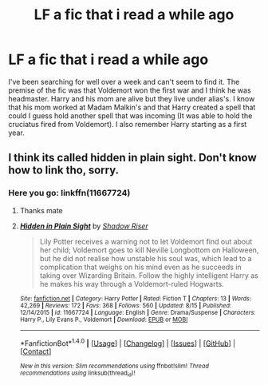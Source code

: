 #+TITLE: LF a fic that i read a while ago

* LF a fic that i read a while ago
:PROPERTIES:
:Author: rastelli45
:Score: 5
:DateUnix: 1476795260.0
:DateShort: 2016-Oct-18
:FlairText: Request
:END:
I've been searching for well over a week and can't seem to find it. The premise of the fic was that Voldemort won the first war and I think he was headmaster. Harry and his mom are alive but they live under alias's. I know that his mom worked at Madam Malkin's and that Harry created a spell that could I guess hold another spell that was incoming (It was able to hold the cruciatus fired from Voldemort). I also remember Harry starting as a first year.


** I think its called hidden in plain sight. Don't know how to link tho, sorry.
:PROPERTIES:
:Author: DiamondBasterd
:Score: 2
:DateUnix: 1476814821.0
:DateShort: 2016-Oct-18
:END:

*** Here you go: linkffn(11667724)
:PROPERTIES:
:Author: wwbillyww
:Score: 3
:DateUnix: 1476826976.0
:DateShort: 2016-Oct-19
:END:

**** Thanks mate
:PROPERTIES:
:Author: DiamondBasterd
:Score: 2
:DateUnix: 1476851321.0
:DateShort: 2016-Oct-19
:END:


**** [[http://www.fanfiction.net/s/11667724/1/][*/Hidden in Plain Sight/*]] by [[https://www.fanfiction.net/u/7362962/Shadow-Riser][/Shadow Riser/]]

#+begin_quote
  Lily Potter receives a warning not to let Voldemort find out about her child; Voldemort goes to kill Neville Longbottom on Halloween, but he did not realise how unstable his soul was, which lead to a complication that weighs on his mind even as he succeeds in taking over Wizarding Britain. Follow the highly intelligent Harry as he makes his way through a Voldemort-ruled Hogwarts.
#+end_quote

^{/Site/: [[http://www.fanfiction.net/][fanfiction.net]] *|* /Category/: Harry Potter *|* /Rated/: Fiction T *|* /Chapters/: 13 *|* /Words/: 42,269 *|* /Reviews/: 172 *|* /Favs/: 368 *|* /Follows/: 560 *|* /Updated/: 8/15 *|* /Published/: 12/14/2015 *|* /id/: 11667724 *|* /Language/: English *|* /Genre/: Drama/Suspense *|* /Characters/: Harry P., Lily Evans P., Voldemort *|* /Download/: [[http://www.ff2ebook.com/old/ffn-bot/index.php?id=11667724&source=ff&filetype=epub][EPUB]] or [[http://www.ff2ebook.com/old/ffn-bot/index.php?id=11667724&source=ff&filetype=mobi][MOBI]]}

--------------

*FanfictionBot*^{1.4.0} *|* [[[https://github.com/tusing/reddit-ffn-bot/wiki/Usage][Usage]]] | [[[https://github.com/tusing/reddit-ffn-bot/wiki/Changelog][Changelog]]] | [[[https://github.com/tusing/reddit-ffn-bot/issues/][Issues]]] | [[[https://github.com/tusing/reddit-ffn-bot/][GitHub]]] | [[[https://www.reddit.com/message/compose?to=tusing][Contact]]]

^{/New in this version: Slim recommendations using/ ffnbot!slim! /Thread recommendations using/ linksub(thread_id)!}
:PROPERTIES:
:Author: FanfictionBot
:Score: 1
:DateUnix: 1476827010.0
:DateShort: 2016-Oct-19
:END:
